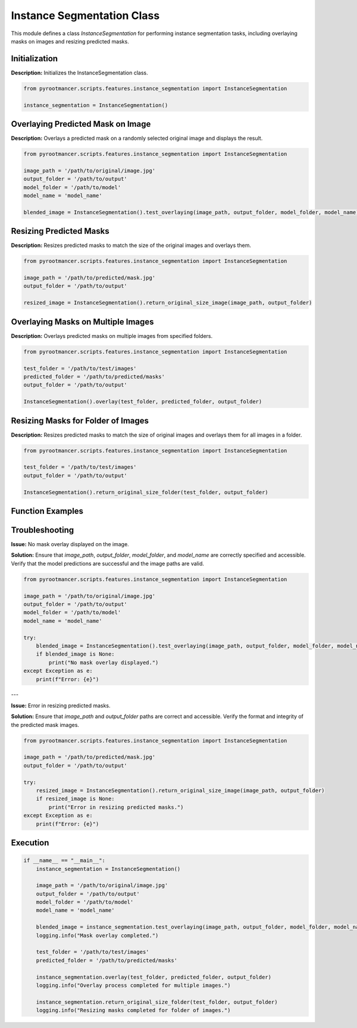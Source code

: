 
Instance Segmentation Class
===========================

This module defines a class `InstanceSegmentation` for performing instance segmentation tasks, including overlaying masks on images and resizing predicted masks.

Initialization
---------------

**Description:** Initializes the InstanceSegmentation class.

.. code-block:: python

   from pyrootmancer.scripts.features.instance_segmentation import InstanceSegmentation

   instance_segmentation = InstanceSegmentation()

Overlaying Predicted Mask on Image
-----------------------------------

**Description:** Overlays a predicted mask on a randomly selected original image and displays the result.

.. code-block:: python

   from pyrootmancer.scripts.features.instance_segmentation import InstanceSegmentation

   image_path = '/path/to/original/image.jpg'
   output_folder = '/path/to/output'
   model_folder = '/path/to/model'
   model_name = 'model_name'

   blended_image = InstanceSegmentation().test_overlaying(image_path, output_folder, model_folder, model_name)

Resizing Predicted Masks
-------------------------

**Description:** Resizes predicted masks to match the size of the original images and overlays them.

.. code-block:: python

   from pyrootmancer.scripts.features.instance_segmentation import InstanceSegmentation

   image_path = '/path/to/predicted/mask.jpg'
   output_folder = '/path/to/output'

   resized_image = InstanceSegmentation().return_original_size_image(image_path, output_folder)

Overlaying Masks on Multiple Images
------------------------------------

**Description:** Overlays predicted masks on multiple images from specified folders.

.. code-block:: python

   from pyrootmancer.scripts.features.instance_segmentation import InstanceSegmentation

   test_folder = '/path/to/test/images'
   predicted_folder = '/path/to/predicted/masks'
   output_folder = '/path/to/output'

   InstanceSegmentation().overlay(test_folder, predicted_folder, output_folder)

Resizing Masks for Folder of Images
------------------------------------

**Description:** Resizes predicted masks to match the size of original images and overlays them for all images in a folder.

.. code-block:: python

   from pyrootmancer.scripts.features.instance_segmentation import InstanceSegmentation

   test_folder = '/path/to/test/images'
   output_folder = '/path/to/output'

   InstanceSegmentation().return_original_size_folder(test_folder, output_folder)

Function Examples
-----------------

.. rst:directive:: py:function:: pyrootmancer.scripts.features.instance_segmentation.InstanceSegmentation.test_overlaying(image_path, output_folder, model_folder, model_name)

   Example usage:

   .. code-block:: python

      from pyrootmancer.scripts.features.instance_segmentation import InstanceSegmentation

      image_path = '/path/to/original/image.jpg'
      output_folder = '/path/to/output'
      model_folder = '/path/to/model'
      model_name = 'model_name'

      blended_image = InstanceSegmentation().test_overlaying(image_path, output_folder, model_folder, model_name)

.. rst:directive:: py:function:: pyrootmancer.scripts.features.instance_segmentation.InstanceSegmentation.return_original_size_image(image_path, output_folder)

   Example usage:

   .. code-block:: python

      from pyrootmancer.scripts.features.instance_segmentation import InstanceSegmentation

      image_path = '/path/to/predicted/mask.jpg'
      output_folder = '/path/to/output'

      resized_image = InstanceSegmentation().return_original_size_image(image_path, output_folder)

.. rst:directive:: py:function:: pyrootmancer.scripts.features.instance_segmentation.InstanceSegmentation.overlay(test_folder, predicted_folder, output_folder)

   Example usage:

   .. code-block:: python

      from pyrootmancer.scripts.features.instance_segmentation import InstanceSegmentation

      test_folder = '/path/to/test/images'
      predicted_folder = '/path/to/predicted/masks'
      output_folder = '/path/to/output'

      InstanceSegmentation().overlay(test_folder, predicted_folder, output_folder)

.. rst:directive:: py:function:: pyrootmancer.scripts.features.instance_segmentation.InstanceSegmentation.return_original_size_folder(test_folder, output_folder)

   Example usage:

   .. code-block:: python

      from pyrootmancer.scripts.features.instance_segmentation import InstanceSegmentation

      test_folder = '/path/to/test/images'
      output_folder = '/path/to/output'

      InstanceSegmentation().return_original_size_folder(test_folder, output_folder)

Troubleshooting
---------------

**Issue:** No mask overlay displayed on the image.

**Solution:** Ensure that `image_path`, `output_folder`, `model_folder`, and `model_name` are correctly specified and accessible. Verify that the model predictions are successful and the image paths are valid.

.. code-block:: python

   from pyrootmancer.scripts.features.instance_segmentation import InstanceSegmentation

   image_path = '/path/to/original/image.jpg'
   output_folder = '/path/to/output'
   model_folder = '/path/to/model'
   model_name = 'model_name'

   try:
       blended_image = InstanceSegmentation().test_overlaying(image_path, output_folder, model_folder, model_name)
       if blended_image is None:
           print("No mask overlay displayed.")
   except Exception as e:
       print(f"Error: {e}")

---

**Issue:** Error in resizing predicted masks.

**Solution:** Ensure that `image_path` and `output_folder` paths are correct and accessible. Verify the format and integrity of the predicted mask images.

.. code-block:: python

   from pyrootmancer.scripts.features.instance_segmentation import InstanceSegmentation

   image_path = '/path/to/predicted/mask.jpg'
   output_folder = '/path/to/output'

   try:
       resized_image = InstanceSegmentation().return_original_size_image(image_path, output_folder)
       if resized_image is None:
           print("Error in resizing predicted masks.")
   except Exception as e:
       print(f"Error: {e}")

Execution
---------

.. code-block:: python

   if __name__ == "__main__":
       instance_segmentation = InstanceSegmentation()

       image_path = '/path/to/original/image.jpg'
       output_folder = '/path/to/output'
       model_folder = '/path/to/model'
       model_name = 'model_name'

       blended_image = instance_segmentation.test_overlaying(image_path, output_folder, model_folder, model_name)
       logging.info("Mask overlay completed.")

       test_folder = '/path/to/test/images'
       predicted_folder = '/path/to/predicted/masks'

       instance_segmentation.overlay(test_folder, predicted_folder, output_folder)
       logging.info("Overlay process completed for multiple images.")

       instance_segmentation.return_original_size_folder(test_folder, output_folder)
       logging.info("Resizing masks completed for folder of images.")

